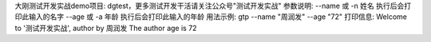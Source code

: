 大刚测试开发实战demo项目: dgtest，更多测试开发干活请关注公众号"测试开发实战"
参数说明:
--name 或 -n 姓名 执行后会打印此输入的名字
--age  或 -a 年龄 执行后会打印此输入的年龄
用法示例:
gtp --name "周润发" --age "72"
打印信息:
Welcome to '测试开发实战', author by 周润发
The author age is 72